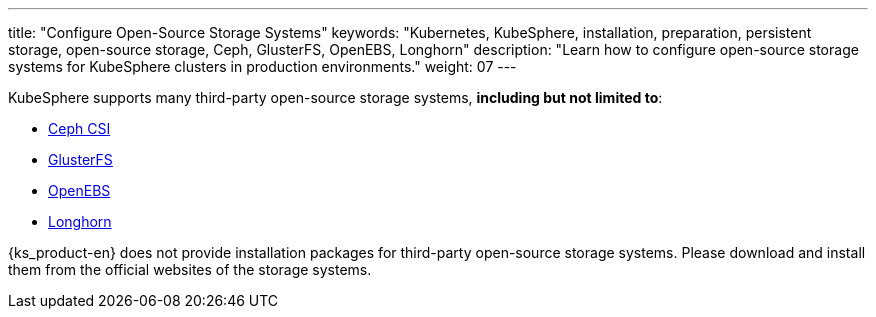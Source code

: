 ---
title: "Configure Open-Source Storage Systems"
keywords: "Kubernetes, KubeSphere, installation, preparation, persistent storage, open-source storage, Ceph, GlusterFS, OpenEBS, Longhorn"
description: "Learn how to configure open-source storage systems for KubeSphere clusters in production environments."
weight: 07
---

KubeSphere supports many third-party open-source storage systems, **including but not limited to**:

* link:https://github.com/ceph/ceph-csi[Ceph CSI]

* link:https://docs.gluster.org/en/latest/[GlusterFS]

* link:https://openebs.io/[OpenEBS]

* link:https://longhorn.io/[Longhorn]

{ks_product-en} does not provide installation packages for third-party open-source storage systems. Please download and install them from the official websites of the storage systems.